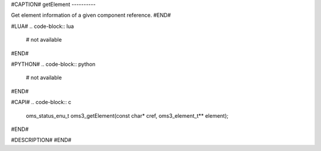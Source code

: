 #CAPTION#
getElement
----------

Get element information of a given component reference.
#END#

#LUA#
.. code-block:: lua

  # not available

#END#

#PYTHON#
.. code-block:: python

  # not available

#END#

#CAPI#
.. code-block:: c

  oms_status_enu_t oms3_getElement(const char* cref, oms3_element_t** element);

#END#

#DESCRIPTION#
#END#
